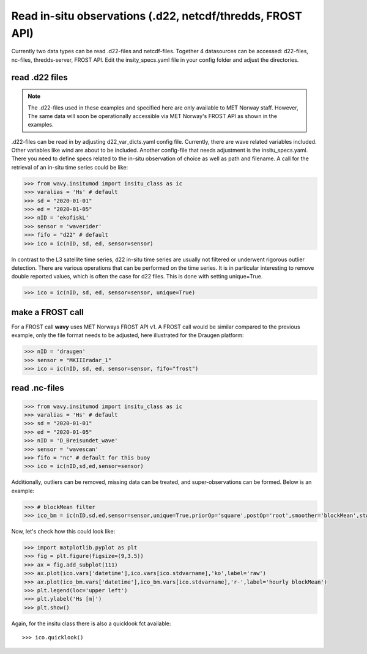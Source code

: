 Read in-situ observations (.d22, netcdf/thredds, FROST API)
###########################################################

Currently two data types can be read .d22-files and netcdf-files. Together 4 datasources can be accessed: d22-files, nc-files, thredds-server, FROST API. Edit the insity_specs.yaml file in your config folder and adjust the directories.

read .d22 files
***************

.. note::

   The .d22-files used in these examples and specified here are only available to MET Norway staff. However, The same data will soon be operationally accessible via MET Norway's FROST API as shown in the examples.


.d22-files can be read in by adjusting d22_var_dicts.yaml config file. Currently, there are wave related variables included. Other variables like wind are about to be included. Another config-file that needs adjustment is the insitu_specs.yaml. There you need to define specs related to the in-situ observation of choice as well as path and filename. A call for the retrieval of an in-situ time series could be like:

.. code-block:: python3

   >>> from wavy.insitumod import insitu_class as ic
   >>> varalias = 'Hs' # default
   >>> sd = "2020-01-01"
   >>> ed = "2020-01-05"
   >>> nID = 'ekofiskL'
   >>> sensor = 'waverider'
   >>> fifo = "d22" # default
   >>> ico = ic(nID, sd, ed, sensor=sensor)


In contrast to the L3 satellite time series, d22 in-situ time series are usually not filtered or underwent rigorous outlier detection. There are various operations that can be performed on the time series. It is in particular interesting to remove double reported values, which is often the case for d22 files. This is done with setting unique=True.

.. code-block:: python3

   >>> ico = ic(nID, sd, ed, sensor=sensor, unique=True)


make a FROST call
*****************

For a FROST call **wavy** uses MET Norways FROST API v1. A FROST call would be similar compared to the previous example, only the file format needs to be adjusted, here illustrated for the Draugen platform:

.. code-block:: python3

   >>> nID = 'draugen'
   >>> sensor = "MKIIIradar_1"
   >>> ico = ic(nID, sd, ed, sensor=sensor, fifo="frost")


read .nc-files
**************

.. code-block:: python3

   >>> from wavy.insitumod import insitu_class as ic
   >>> varalias = 'Hs' # default
   >>> sd = "2020-01-01"
   >>> ed = "2020-01-05"
   >>> nID = 'D_Breisundet_wave'
   >>> sensor = 'wavescan'
   >>> fifo = "nc" # default for this buoy
   >>> ico = ic(nID,sd,ed,sensor=sensor)

Additionally, outliers can be removed, missing data can be treated, and super-observations can be formed. Below is an example:

.. code-block:: python3

   >>> # blockMean filter
   >>> ico_bm = ic(nID,sd,ed,sensor=sensor,unique=True,priorOp='square',postOp='root',smoother='blockMean',stwin=3,etwin=3,date_incr=1,filterData=True)

Now, let's check how this could look like:

.. code-block:: python3

   >>> import matplotlib.pyplot as plt
   >>> fig = plt.figure(figsize=(9,3.5))
   >>> ax = fig.add_subplot(111)
   >>> ax.plot(ico.vars['datetime'],ico.vars[ico.stdvarname],'ko',label='raw')
   >>> ax.plot(ico_bm.vars['datetime'],ico_bm.vars[ico.stdvarname],'r-',label='hourly blockMean')
   >>> plt.legend(loc='upper left')
   >>> plt.ylabel('Hs [m]')
   >>> plt.show()

.. image:: ./docs_fig_ts_insitu.png
   :scale: 80

Again, for the insitu class there is also a quicklook fct available::

   >>> ico.quicklook()

